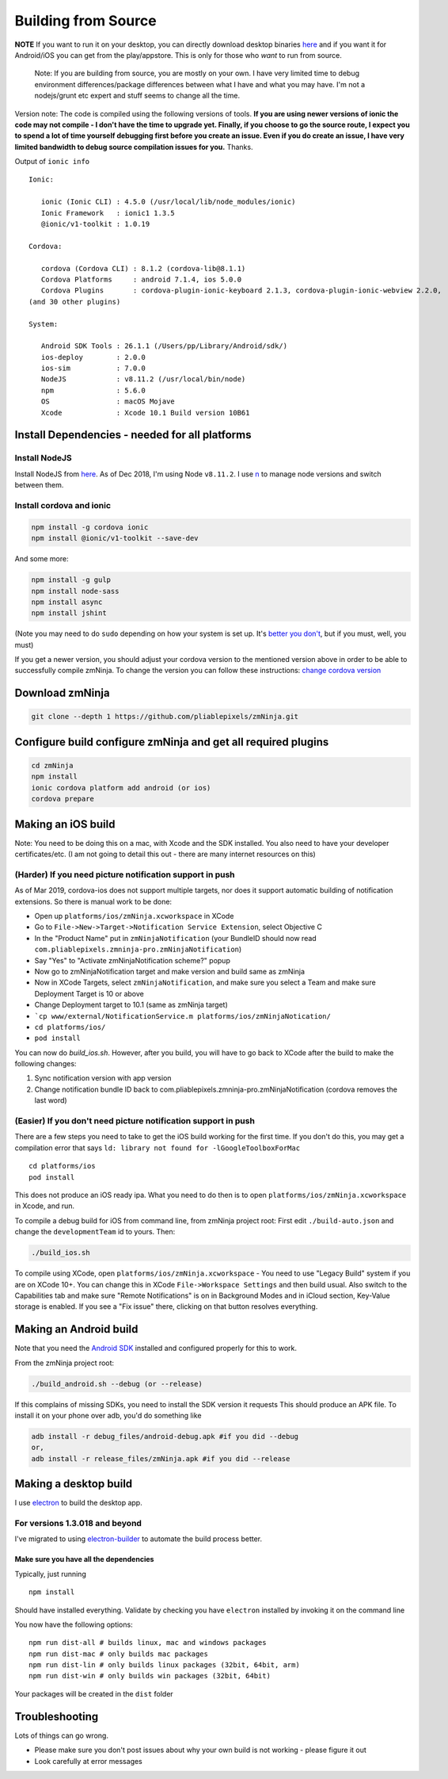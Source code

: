 Building from Source
`````````````````````

**NOTE** If you want to run it on your desktop, you can directly
download desktop binaries
`here <https://github.com/pliablepixels/releases>`__
and if you want it for Android/iOS you can get from the play/appstore.
This is only for those who *want* to run from source.

    Note: If you are building from source, you are mostly on your own. I
    have very limited time to debug environment differences/package
    differences between what I have and what you may have. I'm not a
    nodejs/grunt etc expert and stuff seems to change all the time.

Version note: The code is compiled using the following versions of
tools. **If you are using newer versions of ionic the code may not
compile - I don't have the time to upgrade yet. Finally, if you choose
to go the source route, I expect you to spend a lot of time yourself
debugging first before you create an issue. Even if you do create an
issue, I have very limited bandwidth to debug source compilation issues
for you.** Thanks.

Output of ``ionic info``

::

    Ionic:

       ionic (Ionic CLI) : 4.5.0 (/usr/local/lib/node_modules/ionic)
       Ionic Framework   : ionic1 1.3.5
       @ionic/v1-toolkit : 1.0.19

    Cordova:

       cordova (Cordova CLI) : 8.1.2 (cordova-lib@8.1.1)
       Cordova Platforms     : android 7.1.4, ios 5.0.0
       Cordova Plugins       : cordova-plugin-ionic-keyboard 2.1.3, cordova-plugin-ionic-webview 2.2.0,
    (and 30 other plugins)

    System:

       Android SDK Tools : 26.1.1 (/Users/pp/Library/Android/sdk/)
       ios-deploy        : 2.0.0
       ios-sim           : 7.0.0
       NodeJS            : v8.11.2 (/usr/local/bin/node)
       npm               : 5.6.0
       OS                : macOS Mojave
       Xcode             : Xcode 10.1 Build version 10B61

Install Dependencies - needed for all platforms
-----------------------------------------------

Install NodeJS
~~~~~~~~~~~~~~

Install NodeJS from `here <https://nodejs.org/en/download/>`__. As of
Dec 2018, I'm using Node ``v8.11.2``. I use
`n <https://github.com/tj/n>`__ to manage node versions and switch
between them.

Install cordova and ionic
~~~~~~~~~~~~~~~~~~~~~~~~~~~~~~~~~

.. code:: bash

    npm install -g cordova ionic 
    npm install @ionic/v1-toolkit --save-dev

And some more:

.. code:: bash

    npm install -g gulp
    npm install node-sass
    npm install async
    npm install jshint

(Note you may need to do ``sudo`` depending on how your system is set
up. It's `better you
don't <https://johnpapa.net/how-to-use-npm-global-without-sudo-on-osx/>`__,
but if you must, well, you must)

If you get a newer version, you should adjust your cordova version to
the mentioned version above in order to be able to successfully compile
zmNinja. To change the version you can follow these instructions:
`change cordova
version <https://iphonedevlog.wordpress.com/2014/06/25/updating-and-reverting-to-different-cordova-phonegap-versions>`__

Download zmNinja
----------------

.. code:: bash

    git clone --depth 1 https://github.com/pliablepixels/zmNinja.git

Configure build configure zmNinja and get all required plugins
--------------------------------------------------------------

.. code:: bash


    cd zmNinja
    npm install
    ionic cordova platform add android (or ios)
    cordova prepare

Making an iOS build
-------------------

Note: You need to be doing this on a mac, with Xcode and the SDK
installed. You also need to have your developer certificates/etc. (I am
not going to detail this out - there are many internet resources on
this)

(Harder) If you need picture notification support in push
~~~~~~~~~~~~~~~~~~~~~~~~~~~~~~~~~~~~~~~~~~~~~~~~~~~~~~~~~~~
As of Mar 2019, cordova-ios does not support multiple targets, nor does 
it support automatic building of notification extensions. So there is manual work to be done:

- Open up ``platforms/ios/zmNinja.xcworkspace`` in XCode
- Go to ``File->New->Target->Notification Service Extension``, select Objective C 
- In the "Product Name" put in ``zmNinjaNotification`` (your BundleID should now read  ``com.pliablepixels.zmninja-pro.zmNinjaNotification``)
- Say "Yes" to "Activate zmNinjaNotification scheme?" popup
- Now go to zmNinjaNotification target and make version and  build same as zmNinja
- Now in XCode Targets, select ``zmNinjaNotification``, and make sure you select a Team and make sure Deployment Target is 10 or above
- Change Deployment target to 10.1 (same as zmNinja target)
- ```cp www/external/NotificationService.m platforms/ios/zmNinjaNotication/``
- ``cd platforms/ios/``
- ``pod install``

You can now do `build_ios.sh`. However, after you build, you will have to go back to XCode
after the build to make the following changes:

1. Sync notification version with app version
2. Change notification bundle ID back to com.pliablepixels.zmninja-pro.zmNinjaNotification (cordova removes the last word)


(Easier) If you don't need picture notification support in push
~~~~~~~~~~~~~~~~~~~~~~~~~~~~~~~~~~~~~~~~~~~~~~~~~~~~~~~~~~~~~~~~~

There are a few steps you need to take to get the iOS build working for
the first time. If you don't do this, you may get a compilation error
that says ``ld: library not found for -lGoogleToolboxForMac``

::

    cd platforms/ios
    pod install

This does not produce an iOS ready ipa. What you need to do then is to
open ``platforms/ios/zmNinja.xcworkspace`` in Xcode, and run.

To compile a debug build for iOS from command line, from zmNinja project
root: First edit ``./build-auto.json`` and change the
``developmentTeam`` id to yours. Then:

.. code:: bash

     ./build_ios.sh

To compile using XCode, open ``platforms/ios/zmNinja.xcworkspace`` - You
need to use "Legacy Build" system if you are on XCode 10+. You can
change this in XCode ``File->Workspace Settings`` and then build usual.
Also switch to the Capabilities tab and make sure "Remote Notifications"
is on in Background Modes and in iCloud section, Key-Value storage is
enabled. If you see a "Fix issue" there, clicking on that button
resolves everything.

Making an Android build
-----------------------

Note that you need the `Android
SDK <http://developer.android.com/sdk/index.html>`__ installed and
configured properly for this to work.

From the zmNinja project root:

.. code:: bash

     ./build_android.sh --debug (or --release)

If this complains of missing SDKs, you need to install the SDK version
it requests This should produce an APK file. To install it on your phone
over adb, you'd do something like

.. code:: bash

    adb install -r debug_files/android-debug.apk #if you did --debug
    or,
    adb install -r release_files/zmNinja.apk #if you did --release 

Making a desktop build
----------------------

I use `electron <https://electron.atom.io>`__ to build the desktop app.

For versions 1.3.018 and beyond
~~~~~~~~~~~~~~~~~~~~~~~~~~~~~~~

I've migrated to using
`electron-builder <https://github.com/electron-userland/electron-builder>`__
to automate the build process better.

Make sure you have all the dependencies
^^^^^^^^^^^^^^^^^^^^^^^^^^^^^^^^^^^^^^^

Typically, just running

::

    npm install

Should have installed everything. Validate by checking you have
``electron`` installed by invoking it on the command line

You now have the following options:

::

    npm run dist-all # builds linux, mac and windows packages
    npm run dist-mac # only builds mac packages
    npm run dist-lin # only builds linux packages (32bit, 64bit, arm)
    npm run dist-win # only builds win packages (32bit, 64bit)

Your packages will be created in the ``dist`` folder


Troubleshooting
---------------

Lots of things can go wrong. 

* Please make sure you don't post issues about why your own build is not working - please figure it out
* Look carefully at error messages
